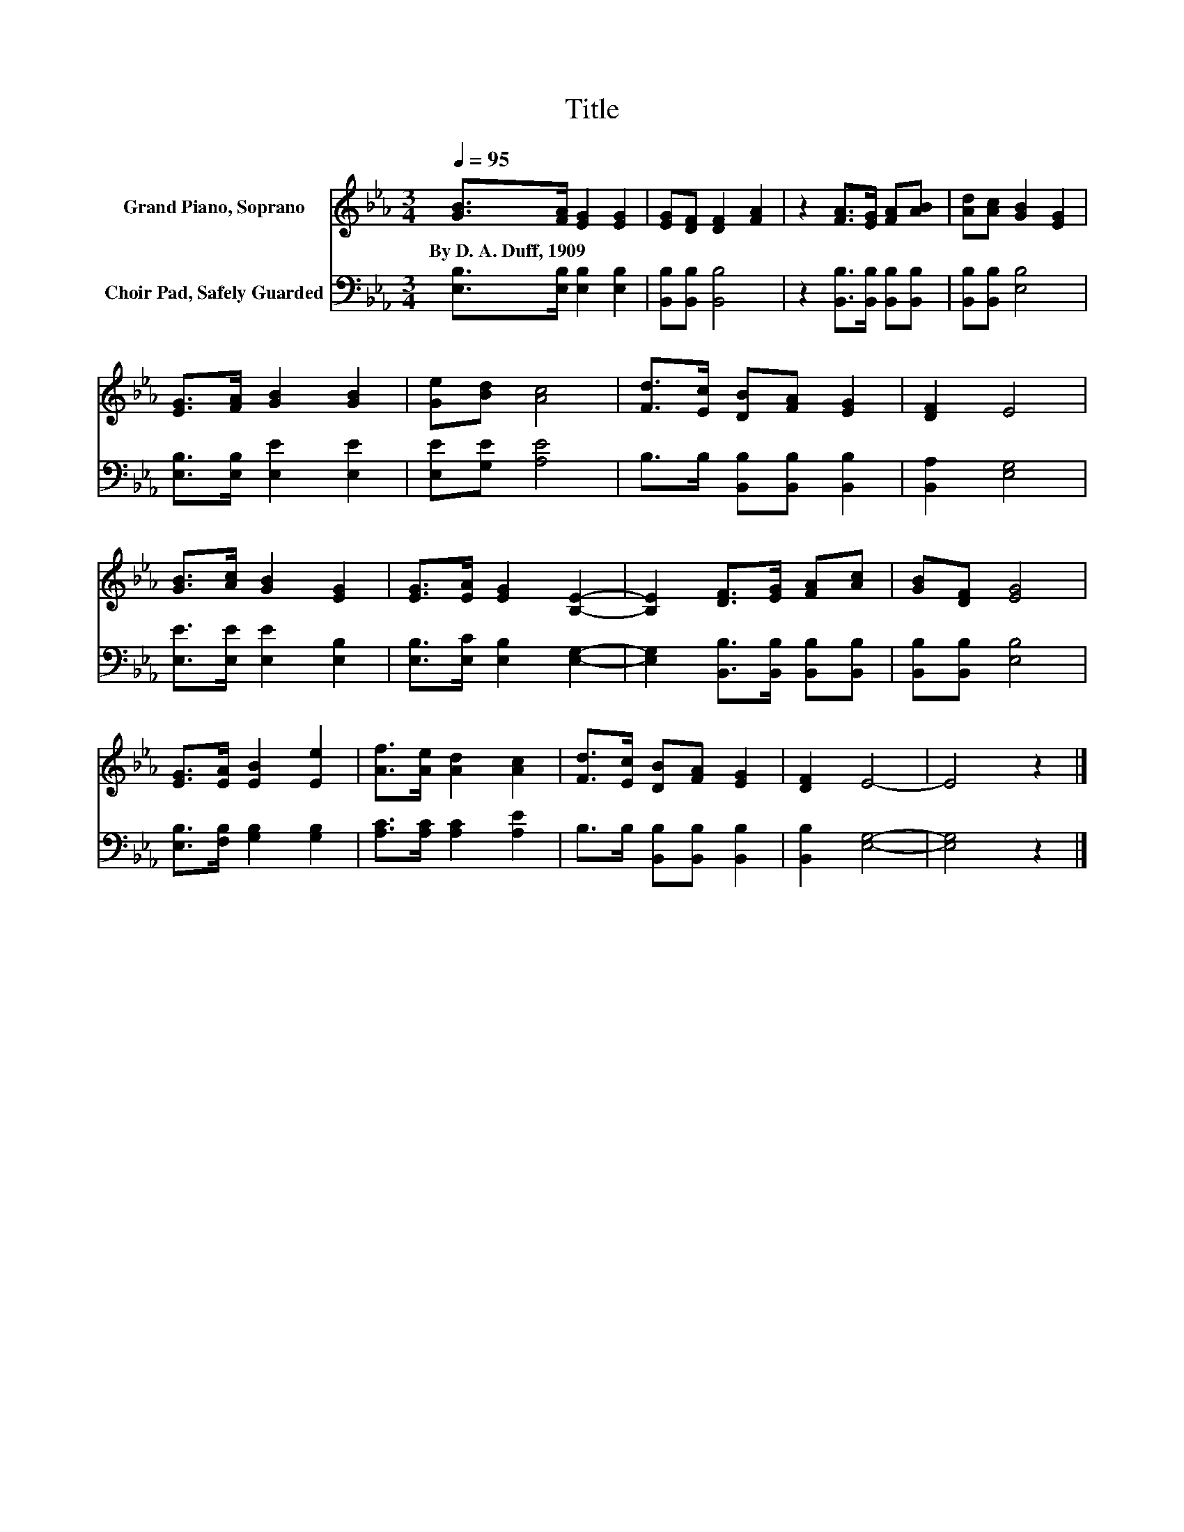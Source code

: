 X:1
T:Title
%%score 1 2
L:1/8
Q:1/4=95
M:3/4
K:Eb
V:1 treble nm="Grand Piano, Soprano"
V:2 bass nm="Choir Pad, Safely Guarded"
V:1
 [GB]>[FA] [EG]2 [EG]2 | [EG][DF] [DF]2 [FA]2 | z2 [FA]>[EG] [FA][AB] | [Ad][Ac] [GB]2 [EG]2 | %4
w: By~D.~A.~Duff,~1909 * * *||||
 [EG]>[FA] [GB]2 [GB]2 | [Ge][Bd] [Ac]4 | [Fd]>[Ec] [DB][FA] [EG]2 | [DF]2 E4 | %8
w: ||||
 [GB]>[Ac] [GB]2 [EG]2 | [EG]>[EA] [EG]2 [B,E]2- | [B,E]2 [DF]>[EG] [FA][Ac] | [GB][DF] [EG]4 | %12
w: ||||
 [EG]>[EA] [EB]2 [Ee]2 | [Af]>[Ae] [Ad]2 [Ac]2 | [Fd]>[Ec] [DB][FA] [EG]2 | [DF]2 E4- | E4 z2 |] %17
w: |||||
V:2
 [E,B,]>[E,B,] [E,B,]2 [E,B,]2 | [B,,B,][B,,B,] [B,,B,]4 | z2 [B,,B,]>[B,,B,] [B,,B,][B,,B,] | %3
 [B,,B,][B,,B,] [E,B,]4 | [E,B,]>[E,B,] [E,E]2 [E,E]2 | [E,E][G,E] [A,E]4 | %6
 B,>B, [B,,B,][B,,B,] [B,,B,]2 | [B,,A,]2 [E,G,]4 | [E,E]>[E,E] [E,E]2 [E,B,]2 | %9
 [E,B,]>[E,C] [E,B,]2 [E,G,]2- | [E,G,]2 [B,,B,]>[B,,B,] [B,,B,][B,,B,] | [B,,B,][B,,B,] [E,B,]4 | %12
 [E,B,]>[F,B,] [G,B,]2 [G,B,]2 | [A,C]>[A,C] [A,C]2 [A,E]2 | B,>B, [B,,B,][B,,B,] [B,,B,]2 | %15
 [B,,B,]2 [E,G,]4- | [E,G,]4 z2 |] %17

